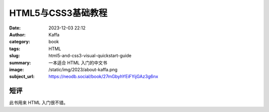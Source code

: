 HTML5与CSS3基础教程
############################

:date: 2023-12-03 22:12
:author: Kaffa
:category: book
:tags: HTML
:slug: html5-and-css3-visual-quickstart-guide
:summary: 一本适合 HTML 入门的中文书
:image: /static/img/2023/about-kaffa.png
:subject_url: https://neodb.social/book/27mGbyhYEiFYijGAz3g6nx

短评
====================

此书用来 HTML 入门很不错。

